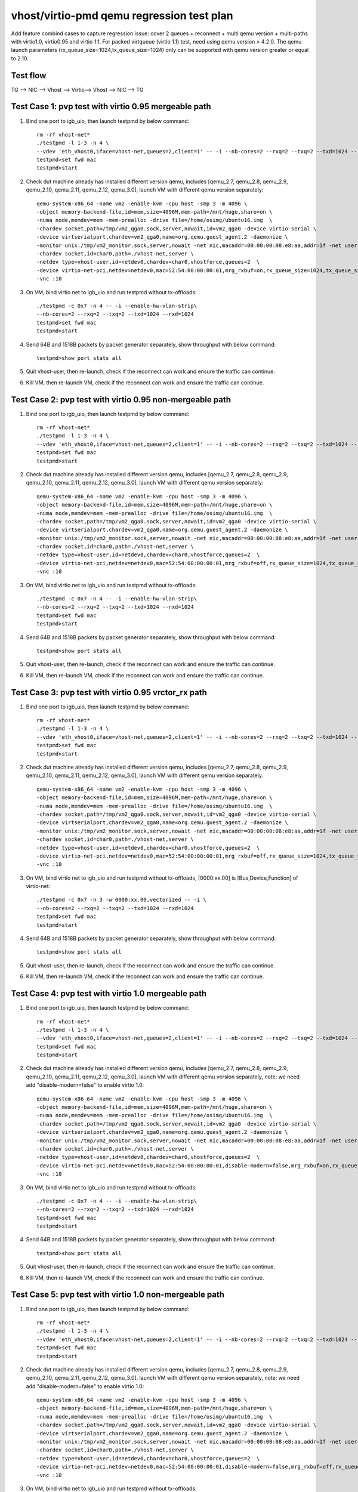 .. Copyright (c) <2019>, Intel Corporation
   All rights reserved.

   Redistribution and use in source and binary forms, with or without
   modification, are permitted provided that the following conditions
   are met:

   - Redistributions of source code must retain the above copyright
     notice, this list of conditions and the following disclaimer.

   - Redistributions in binary form must reproduce the above copyright
     notice, this list of conditions and the following disclaimer in
     the documentation and/or other materials provided with the
     distribution.

   - Neither the name of Intel Corporation nor the names of its
     contributors may be used to endorse or promote products derived
     from this software without specific prior written permission.

   THIS SOFTWARE IS PROVIDED BY THE COPYRIGHT HOLDERS AND CONTRIBUTORS
   "AS IS" AND ANY EXPRESS OR IMPLIED WARRANTIES, INCLUDING, BUT NOT
   LIMITED TO, THE IMPLIED WARRANTIES OF MERCHANTABILITY AND FITNESS
   FOR A PARTICULAR PURPOSE ARE DISCLAIMED. IN NO EVENT SHALL THE
   COPYRIGHT OWNER OR CONTRIBUTORS BE LIABLE FOR ANY DIRECT, INDIRECT,
   INCIDENTAL, SPECIAL, EXEMPLARY, OR CONSEQUENTIAL DAMAGES
   (INCLUDING, BUT NOT LIMITED TO, PROCUREMENT OF SUBSTITUTE GOODS OR
   SERVICES; LOSS OF USE, DATA, OR PROFITS; OR BUSINESS INTERRUPTION)
   HOWEVER CAUSED AND ON ANY THEORY OF LIABILITY, WHETHER IN CONTRACT,
   STRICT LIABILITY, OR TORT (INCLUDING NEGLIGENCE OR OTHERWISE)
   ARISING IN ANY WAY OUT OF THE USE OF THIS SOFTWARE, EVEN IF ADVISED
   OF THE POSSIBILITY OF SUCH DAMAGE.

==========================================
vhost/virtio-pmd qemu regression test plan
==========================================

Add feature combind cases to capture regression issue: cover 2 queues
+ reconnect + multi qemu version + multi-paths with virtio1.0,
virtio0.95 and virtio 1.1. For packed virtqueue (virtio 1.1) test,
need using qemu version > 4.2.0. The qemu launch parameters
(rx_queue_size=1024,tx_queue_size=1024) only can be supported with qemu
version greater or equal to 2.10.

Test flow
=========

TG --> NIC --> Vhost --> Virtio--> Vhost --> NIC --> TG

Test Case 1: pvp test with virtio 0.95 mergeable path
=====================================================

1. Bind one port to igb_uio, then launch testpmd by below command::

    rm -rf vhost-net*
    ./testpmd -l 1-3 -n 4 \
    --vdev 'eth_vhost0,iface=vhost-net,queues=2,client=1' -- -i --nb-cores=2 --rxq=2 --txq=2 --txd=1024 --rxd=1024
    testpmd>set fwd mac
    testpmd>start

2. Check dut machine already has installed different version qemu, includes [qemu_2.7, qemu_2.8, qemu_2.9, qemu_2.10, qemu_2.11, qemu_2.12, qemu_3.0], launch VM with different qemu version separately::

    qemu-system-x86_64 -name vm2 -enable-kvm -cpu host -smp 3 -m 4096 \
    -object memory-backend-file,id=mem,size=4096M,mem-path=/mnt/huge,share=on \
    -numa node,memdev=mem -mem-prealloc -drive file=/home/osimg/ubuntu16.img  \
    -chardev socket,path=/tmp/vm2_qga0.sock,server,nowait,id=vm2_qga0 -device virtio-serial \
    -device virtserialport,chardev=vm2_qga0,name=org.qemu.guest_agent.2 -daemonize \
    -monitor unix:/tmp/vm2_monitor.sock,server,nowait -net nic,macaddr=00:00:00:08:e8:aa,addr=1f -net user,hostfwd=tcp:127.0.0.1:6002-:22 \
    -chardev socket,id=char0,path=./vhost-net,server \
    -netdev type=vhost-user,id=netdev0,chardev=char0,vhostforce,queues=2  \
    -device virtio-net-pci,netdev=netdev0,mac=52:54:00:00:00:01,mrg_rxbuf=on,rx_queue_size=1024,tx_queue_size=1024,mq=on,vectors=15 \
    -vnc :10

3. On VM, bind virtio net to igb_uio and run testpmd without tx-offloads::

    ./testpmd -c 0x7 -n 4 -- -i --enable-hw-vlan-strip\
    --nb-cores=2 --rxq=2 --txq=2 --txd=1024 --rxd=1024
    testpmd>set fwd mac
    testpmd>start

4. Send 64B and 1518B packets by packet generator separately, show throughput with below command::

    testpmd>show port stats all

5. Quit vhost-user, then re-launch, check if the reconnect can work and ensure the traffic can continue.

6. Kill VM, then re-launch VM, check if the reconnect can work and ensure the traffic can continue.

Test Case 2: pvp test with virtio 0.95 non-mergeable path
=========================================================

1. Bind one port to igb_uio, then launch testpmd by below command::

    rm -rf vhost-net*
    ./testpmd -l 1-3 -n 4 \
    --vdev 'eth_vhost0,iface=vhost-net,queues=2,client=1' -- -i --nb-cores=2 --rxq=2 --txq=2 --txd=1024 --rxd=1024
    testpmd>set fwd mac
    testpmd>start

2. Check dut machine already has installed different version qemu, includes [qemu_2.7, qemu_2.8, qemu_2.9, qemu_2.10, qemu_2.11, qemu_2.12, qemu_3.0], launch VM with different qemu version separately::

    qemu-system-x86_64 -name vm2 -enable-kvm -cpu host -smp 3 -m 4096 \
    -object memory-backend-file,id=mem,size=4096M,mem-path=/mnt/huge,share=on \
    -numa node,memdev=mem -mem-prealloc -drive file=/home/osimg/ubuntu16.img  \
    -chardev socket,path=/tmp/vm2_qga0.sock,server,nowait,id=vm2_qga0 -device virtio-serial \
    -device virtserialport,chardev=vm2_qga0,name=org.qemu.guest_agent.2 -daemonize \
    -monitor unix:/tmp/vm2_monitor.sock,server,nowait -net nic,macaddr=00:00:00:08:e8:aa,addr=1f -net user,hostfwd=tcp:127.0.0.1:6002-:22 \
    -chardev socket,id=char0,path=./vhost-net,server \
    -netdev type=vhost-user,id=netdev0,chardev=char0,vhostforce,queues=2  \
    -device virtio-net-pci,netdev=netdev0,mac=52:54:00:00:00:01,mrg_rxbuf=off,rx_queue_size=1024,tx_queue_size=1024,mq=on,vectors=15 \
    -vnc :10

3. On VM, bind virtio net to igb_uio and run testpmd without tx-offloads::

    ./testpmd -c 0x7 -n 4 -- -i --enable-hw-vlan-strip\
    --nb-cores=2 --rxq=2 --txq=2 --txd=1024 --rxd=1024
    testpmd>set fwd mac
    testpmd>start

4. Send 64B and 1518B packets by packet generator separately, show throughput with below command::

    testpmd>show port stats all

5. Quit vhost-user, then re-launch, check if the reconnect can work and ensure the traffic can continue.

6. Kill VM, then re-launch VM, check if the reconnect can work and ensure the traffic can continue.

Test Case 3: pvp test with virtio 0.95 vrctor_rx path
=====================================================

1. Bind one port to igb_uio, then launch testpmd by below command::

    rm -rf vhost-net*
    ./testpmd -l 1-3 -n 4 \
    --vdev 'eth_vhost0,iface=vhost-net,queues=2,client=1' -- -i --nb-cores=2 --rxq=2 --txq=2 --txd=1024 --rxd=1024
    testpmd>set fwd mac
    testpmd>start

2. Check dut machine already has installed different version qemu, includes [qemu_2.7, qemu_2.8, qemu_2.9, qemu_2.10, qemu_2.11, qemu_2.12, qemu_3.0], launch VM with different qemu version separately::

    qemu-system-x86_64 -name vm2 -enable-kvm -cpu host -smp 3 -m 4096 \
    -object memory-backend-file,id=mem,size=4096M,mem-path=/mnt/huge,share=on \
    -numa node,memdev=mem -mem-prealloc -drive file=/home/osimg/ubuntu16.img  \
    -chardev socket,path=/tmp/vm2_qga0.sock,server,nowait,id=vm2_qga0 -device virtio-serial \
    -device virtserialport,chardev=vm2_qga0,name=org.qemu.guest_agent.2 -daemonize \
    -monitor unix:/tmp/vm2_monitor.sock,server,nowait -net nic,macaddr=00:00:00:08:e8:aa,addr=1f -net user,hostfwd=tcp:127.0.0.1:6002-:22 \
    -chardev socket,id=char0,path=./vhost-net,server \
    -netdev type=vhost-user,id=netdev0,chardev=char0,vhostforce,queues=2  \
    -device virtio-net-pci,netdev=netdev0,mac=52:54:00:00:00:01,mrg_rxbuf=off,rx_queue_size=1024,tx_queue_size=1024,mq=on,vectors=15 \
    -vnc :10

3. On VM, bind virtio net to igb_uio and run testpmd without tx-offloads, [0000:xx.00] is [Bus,Device,Function] of virtio-net::

    ./testpmd -c 0x7 -n 3 -w 0000:xx.00,vectorized -- -i \
    --nb-cores=2 --rxq=2 --txq=2 --txd=1024 --rxd=1024
    testpmd>set fwd mac
    testpmd>start

4. Send 64B and 1518B packets by packet generator separately, show throughput with below command::

    testpmd>show port stats all

5. Quit vhost-user, then re-launch, check if the reconnect can work and ensure the traffic can continue.

6. Kill VM, then re-launch VM, check if the reconnect can work and ensure the traffic can continue.

Test Case 4: pvp test with virtio 1.0 mergeable path
====================================================

1. Bind one port to igb_uio, then launch testpmd by below command::

    rm -rf vhost-net*
    ./testpmd -l 1-3 -n 4 \
    --vdev 'eth_vhost0,iface=vhost-net,queues=2,client=1' -- -i --nb-cores=2 --rxq=2 --txq=2 --txd=1024 --rxd=1024
    testpmd>set fwd mac
    testpmd>start

2. Check dut machine already has installed different version qemu, includes [qemu_2.7, qemu_2.8, qemu_2.9, qemu_2.10, qemu_2.11, qemu_2.12, qemu_3.0], launch VM with different qemu version separately, note: we need add "disable-modern=false" to enable virtio 1.0::

    qemu-system-x86_64 -name vm2 -enable-kvm -cpu host -smp 3 -m 4096 \
    -object memory-backend-file,id=mem,size=4096M,mem-path=/mnt/huge,share=on \
    -numa node,memdev=mem -mem-prealloc -drive file=/home/osimg/ubuntu16.img  \
    -chardev socket,path=/tmp/vm2_qga0.sock,server,nowait,id=vm2_qga0 -device virtio-serial \
    -device virtserialport,chardev=vm2_qga0,name=org.qemu.guest_agent.2 -daemonize \
    -monitor unix:/tmp/vm2_monitor.sock,server,nowait -net nic,macaddr=00:00:00:08:e8:aa,addr=1f -net user,hostfwd=tcp:127.0.0.1:6002-:22 \
    -chardev socket,id=char0,path=./vhost-net,server \
    -netdev type=vhost-user,id=netdev0,chardev=char0,vhostforce,queues=2  \
    -device virtio-net-pci,netdev=netdev0,mac=52:54:00:00:00:01,disable-modern=false,mrg_rxbuf=on,rx_queue_size=1024,tx_queue_size=1024,mq=on,vectors=15 \
    -vnc :10

3. On VM, bind virtio net to igb_uio and run testpmd without tx-offloads::

    ./testpmd -c 0x7 -n 4 -- -i --enable-hw-vlan-strip\
    --nb-cores=2 --rxq=2 --txq=2 --txd=1024 --rxd=1024
    testpmd>set fwd mac
    testpmd>start

4. Send 64B and 1518B packets by packet generator separately, show throughput with below command::

    testpmd>show port stats all

5. Quit vhost-user, then re-launch, check if the reconnect can work and ensure the traffic can continue.

6. Kill VM, then re-launch VM, check if the reconnect can work and ensure the traffic can continue.

Test Case 5: pvp test with virtio 1.0 non-mergeable path
========================================================

1. Bind one port to igb_uio, then launch testpmd by below command::

    rm -rf vhost-net*
    ./testpmd -l 1-3 -n 4 \
    --vdev 'eth_vhost0,iface=vhost-net,queues=2,client=1' -- -i --nb-cores=2 --rxq=2 --txq=2 --txd=1024 --rxd=1024
    testpmd>set fwd mac
    testpmd>start

2. Check dut machine already has installed different version qemu, includes [qemu_2.7, qemu_2.8, qemu_2.9, qemu_2.10, qemu_2.11, qemu_2.12, qemu_3.0], launch VM with different qemu version separately, note: we need add "disable-modern=false" to enable virtio 1.0::

    qemu-system-x86_64 -name vm2 -enable-kvm -cpu host -smp 3 -m 4096 \
    -object memory-backend-file,id=mem,size=4096M,mem-path=/mnt/huge,share=on \
    -numa node,memdev=mem -mem-prealloc -drive file=/home/osimg/ubuntu16.img  \
    -chardev socket,path=/tmp/vm2_qga0.sock,server,nowait,id=vm2_qga0 -device virtio-serial \
    -device virtserialport,chardev=vm2_qga0,name=org.qemu.guest_agent.2 -daemonize \
    -monitor unix:/tmp/vm2_monitor.sock,server,nowait -net nic,macaddr=00:00:00:08:e8:aa,addr=1f -net user,hostfwd=tcp:127.0.0.1:6002-:22 \
    -chardev socket,id=char0,path=./vhost-net,server \
    -netdev type=vhost-user,id=netdev0,chardev=char0,vhostforce,queues=2  \
    -device virtio-net-pci,netdev=netdev0,mac=52:54:00:00:00:01,disable-modern=false,mrg_rxbuf=off,rx_queue_size=1024,tx_queue_size=1024,mq=on,vectors=15 \
    -vnc :10

3. On VM, bind virtio net to igb_uio and run testpmd without tx-offloads::

    ./testpmd -c 0x7 -n 4 -- -i --enable-hw-vlan-strip\
    --nb-cores=2 --rxq=2 --txq=2 --txd=1024 --rxd=1024
    testpmd>set fwd mac
    testpmd>start

4. Send 64B and 1518B packets by packet generator separately, show throughput with below command::

    testpmd>show port stats all

5. Quit vhost-user, then re-launch, check if the reconnect can work and ensure the traffic can continue.

6. Kill VM, then re-launch VM, check if the reconnect can work and ensure the traffic can continue.

Test Case 6: pvp test with virtio 1.0 vrctor_rx path
====================================================

1. Bind one port to igb_uio, then launch testpmd by below command::

    rm -rf vhost-net*
    ./testpmd -l 1-3 -n 4 \
    --vdev 'eth_vhost0,iface=vhost-net,queues=2,client=1' -- -i --nb-cores=2 --rxq=2 --txq=2 --txd=1024 --rxd=1024
    testpmd>set fwd mac
    testpmd>start

2. Check dut machine already has installed different version qemu, includes [qemu_2.7, qemu_2.8, qemu_2.9, qemu_2.10, qemu_2.11, qemu_2.12, qemu_3.0], launch VM with different qemu version separately, note: we need add "disable-modern=false" to enable virtio 1.0::

    qemu-system-x86_64 -name vm2 -enable-kvm -cpu host -smp 3 -m 4096 \
    -object memory-backend-file,id=mem,size=4096M,mem-path=/mnt/huge,share=on \
    -numa node,memdev=mem -mem-prealloc -drive file=/home/osimg/ubuntu16.img  \
    -chardev socket,path=/tmp/vm2_qga0.sock,server,nowait,id=vm2_qga0 -device virtio-serial \
    -device virtserialport,chardev=vm2_qga0,name=org.qemu.guest_agent.2 -daemonize \
    -monitor unix:/tmp/vm2_monitor.sock,server,nowait -net nic,macaddr=00:00:00:08:e8:aa,addr=1f -net user,hostfwd=tcp:127.0.0.1:6002-:22 \
    -chardev socket,id=char0,path=./vhost-net,server \
    -netdev type=vhost-user,id=netdev0,chardev=char0,vhostforce,queues=2  \
    -device virtio-net-pci,netdev=netdev0,mac=52:54:00:00:00:01,disable-modern=false,mrg_rxbuf=off,rx_queue_size=1024,tx_queue_size=1024,mq=on,vectors=15 \
    -vnc :10

3. On VM, bind virtio net to igb_uio and run testpmd without tx-offloads, [0000:xx.00] is [Bus,Device,Function] of virtio-net::

    ./testpmd -c 0x7 -n 3 -w 0000:xx.00,vectorized -- -i \
    --nb-cores=2 --rxq=2 --txq=2 --txd=1024 --rxd=1024
    testpmd>set fwd mac
    testpmd>start

4. Send 64B and 1518B packets by packet generator separately, show throughput with below command::

    testpmd>show port stats all

5. Quit vhost-user, then re-launch, check if the reconnect can work and ensure the traffic can continue.

6. Kill VM, then re-launch VM, check if the reconnect can work and ensure the traffic can continue.

Test Case 7: pvp test with virtio 1.1 mergeable path
====================================================

1. Bind one port to igb_uio, then launch testpmd by below command::

    rm -rf vhost-net*
    ./testpmd -l 1-3 -n 4 \
    --vdev 'eth_vhost0,iface=vhost-net,queues=2,client=1' -- -i --nb-cores=2 --rxq=2 --txq=2 --txd=1024 --rxd=1024
    testpmd>set fwd mac
    testpmd>start

2. Check dut machine already has installed qemu 4.2.0, then launch VM::

    qemu-system-x86_64 -name vm1 -enable-kvm -cpu host -smp 3 -m 4096 \
    -object memory-backend-file,id=mem,size=4096M,mem-path=/mnt/huge,share=on \
    -numa node,memdev=mem -mem-prealloc -drive file=/home/osimg/ubuntu16.img  \
    -chardev socket,path=/tmp/vm2_qga0.sock,server,nowait,id=vm2_qga0 -device virtio-serial \
    -device virtserialport,chardev=vm2_qga0,name=org.qemu.guest_agent.2 -daemonize \
    -monitor unix:/tmp/vm2_monitor.sock,server,nowait -device e1000,netdev=nttsip1 \
    -netdev user,id=nttsip1,hostfwd=tcp:127.0.0.1:6002-:22 \
    -chardev socket,id=char0,path=./vhost-net,server \
    -netdev type=vhost-user,id=netdev0,chardev=char0,vhostforce,queues=2 \
    -device virtio-net-pci,netdev=netdev0,mac=52:54:00:00:00:01,disable-modern=false,mrg_rxbuf=on,rx_queue_size=1024,tx_queue_size=1024,mq=on,vectors=15,packed=on -vnc :10

3. On VM, bind virtio net to igb_uio and run testpmd without tx-offloads::

    ./testpmd -c 0x7 -n 4 -- -i --enable-hw-vlan-strip \
    --nb-cores=2 --rxq=2 --txq=2 --txd=1024 --rxd=1024
    testpmd>set fwd mac
    testpmd>start

4. Send 64B and 1518B packets by packet generator separately, show throughput with below command::

    testpmd>show port stats all

5. Quit vhost-user, then re-launch, check if the reconnect can work and ensure the traffic can continue.

6. Kill VM, then re-launch VM, check if the reconnect can work and ensure the traffic can continue.

Test Case 8: pvp test with virtio 1.1 non-mergeable path
=========================================================

1. Bind one port to igb_uio, then launch testpmd by below command::

    rm -rf vhost-net*
    ./testpmd -l 1-3 -n 4 \
    --vdev 'eth_vhost0,iface=vhost-net,queues=2,client=1' -- -i --nb-cores=2 --rxq=2 --txq=2 --txd=1024 --rxd=1024
    testpmd>set fwd mac
    testpmd>start

2. Check dut machine already has installed qemu 4.2.0, then launch VM::

    qemu-system-x86_64 -name vm1 -enable-kvm -cpu host -smp 3 -m 4096 \
    -object memory-backend-file,id=mem,size=4096M,mem-path=/mnt/huge,share=on \
    -numa node,memdev=mem -mem-prealloc -drive file=/home/osimg/ubuntu16.img  \
    -chardev socket,path=/tmp/vm2_qga0.sock,server,nowait,id=vm2_qga0 -device virtio-serial \
    -device virtserialport,chardev=vm2_qga0,name=org.qemu.guest_agent.2 -daemonize \
    -monitor unix:/tmp/vm2_monitor.sock,server,nowait -device e1000,netdev=nttsip1 \
    -netdev user,id=nttsip1,hostfwd=tcp:127.0.0.1:6002-:22 \
    -chardev socket,id=char0,path=./vhost-net,server \
    -netdev type=vhost-user,id=netdev0,chardev=char0,vhostforce,queues=2 \
    -device virtio-net-pci,netdev=netdev0,mac=52:54:00:00:00:01,disable-modern=false,mrg_rxbuf=off,rx_queue_size=1024,tx_queue_size=1024,mq=on,vectors=15,packed=on -vnc :10

3. On VM, bind virtio net to igb_uio and run testpmd without tx-offloads::

    ./testpmd -c 0x7 -n 4 -- -i --enable-hw-vlan-strip \
    --nb-cores=2 --rxq=2 --txq=2 --txd=1024 --rxd=1024
    testpmd>set fwd mac
    testpmd>start

4. Send 64B and 1518B packets by packet generator separately, show throughput with below command::

    testpmd>show port stats all

5. Quit vhost-user, then re-launch, check if the reconnect can work and ensure the traffic can continue.

6. Kill VM, then re-launch VM, check if the reconnect can work and ensure the traffic can continue.
